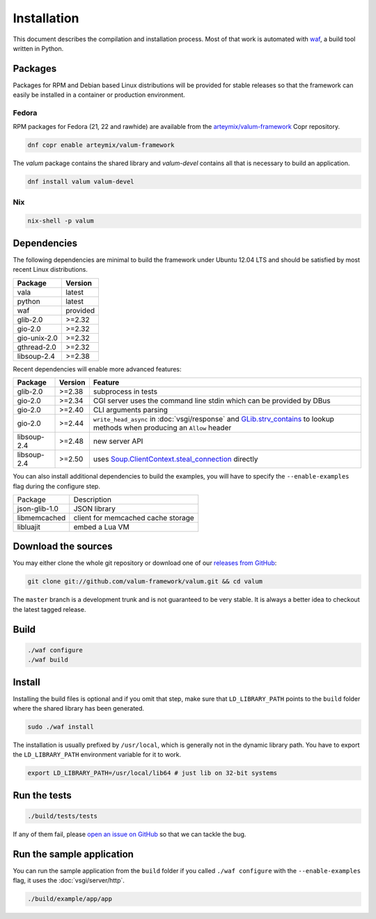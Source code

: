 Installation
============

This document describes the compilation and installation process. Most of that
work is automated with `waf`_, a build tool written in Python.

.. _waf: https://code.google.com/p/waf/

Packages
--------

Packages for RPM and Debian based Linux distributions will be provided for
stable releases so that the framework can easily be installed in a container or
production environment.

Fedora
~~~~~~

RPM packages for Fedora (21, 22 and rawhide) are available from the
`arteymix/valum-framework`_ Copr repository.

.. _arteymix/valum-framework: https://copr.fedoraproject.org/coprs/arteymix/valum-framework/

.. code-block:: bash

    dnf copr enable arteymix/valum-framework

The `valum` package contains the shared library and `valum-devel` contains all
that is necessary to build an application.

.. code-block:: bash

    dnf install valum valum-devel

Nix
~~~

.. code-block:: bash

    nix-shell -p valum

Dependencies
------------

The following dependencies are minimal to build the framework under Ubuntu
12.04 LTS and should be satisfied by most recent Linux distributions.

+--------------+----------+
| Package      | Version  |
+==============+==========+
| vala         | latest   |
+--------------+----------+
| python       | latest   |
+--------------+----------+
| waf          | provided |
+--------------+----------+
| glib-2.0     | >=2.32   |
+--------------+----------+
| gio-2.0      | >=2.32   |
+--------------+----------+
| gio-unix-2.0 | >=2.32   |
+--------------+----------+
| gthread-2.0  | >=2.32   |
+--------------+----------+
| libsoup-2.4  | >=2.38   |
+--------------+----------+

Recent dependencies will enable more advanced features:

+-------------+---------+------------------------------------------------------+
| Package     | Version | Feature                                              |
+=============+=========+======================================================+
| glib-2.0    | >=2.38  | subprocess in tests                                  |
+-------------+---------+------------------------------------------------------+
| gio-2.0     | >=2.34  | CGI server uses the command line stdin which can be  |
|             |         | provided by DBus                                     |
+-------------+---------+------------------------------------------------------+
| gio-2.0     | >=2.40  | CLI arguments parsing                                |
+-------------+---------+------------------------------------------------------+
| gio-2.0     | >=2.44  | ``write_head_async`` in :doc:`vsgi/response` and     |
|             |         | `GLib.strv_contains`_ to lookup methods when         |
|             |         | producing an ``Allow`` header                        |
+-------------+---------+------------------------------------------------------+
| libsoup-2.4 | >=2.48  | new server API                                       |
+-------------+---------+------------------------------------------------------+
| libsoup-2.4 | >=2.50  | uses `Soup.ClientContext.steal_connection`_ directly |
+-------------+---------+------------------------------------------------------+

.. _GLib.strv_contains: http://valadoc.org/#!api=glib-2.0/GLib.strv_contains
.. _Soup.ClientContext.steal_connection: http://valadoc.org/#!api=libsoup-2.4/Soup.ClientContext.steal_connection

You can also install additional dependencies to build the examples, you will
have to specify the ``--enable-examples`` flag during the configure step.

+---------------+------------------------------------+
| Package       | Description                        |
+---------------+------------------------------------+
| json-glib-1.0 | JSON library                       |
+---------------+------------------------------------+
| libmemcached  | client for memcached cache storage |
+---------------+------------------------------------+
| libluajit     | embed a Lua VM                     |
+---------------+------------------------------------+

Download the sources
--------------------

You may either clone the whole git repository or download one of our
`releases from GitHub`_:

.. _releases from GitHub: https://github.com/antono/valum/releases

.. code-block:: bash

    git clone git://github.com/valum-framework/valum.git && cd valum

The ``master`` branch is a development trunk and is not guaranteed to be very
stable. It is always a better idea to checkout the latest tagged release.

Build
-----

.. code-block:: bash

    ./waf configure
    ./waf build

Install
-------

Installing the build files is optional and if you omit that step, make sure
that ``LD_LIBRARY_PATH`` points to the ``build`` folder where the shared
library has been generated.

.. code-block:: bash

    sudo ./waf install

The installation is usually prefixed by ``/usr/local``, which is generally not
in the dynamic library path. You have to export the ``LD_LIBRARY_PATH``
environment variable for it to work.

.. code-block:: bash

    export LD_LIBRARY_PATH=/usr/local/lib64 # just lib on 32-bit systems

Run the tests
--------------

.. code-block:: bash

    ./build/tests/tests

If any of them fail, please `open an issue on GitHub`_ so that we can tackle
the bug.

.. _open an issue on GitHub: https://github.com/valum-framework/valum/issues

Run the sample application
--------------------------

You can run the sample application from the ``build`` folder if you called
``./waf configure`` with the ``--enable-examples`` flag, it uses the
:doc:`vsgi/server/http`.

.. code-block:: bash

    ./build/example/app/app
